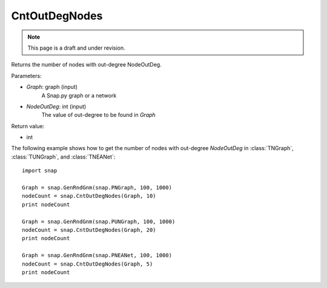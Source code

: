 CntOutDegNodes
'''''''''''''''''''
.. note::

    This page is a draft and under revision.


.. function:: CntOutDegNodes(Graph, NodeOutDeg)

Returns the number of nodes with out-degree NodeOutDeg.

Parameters:

- *Graph*: graph (input)
    A Snap.py graph or a network

- *NodeOutDeg*: int (input)
    The value of out-degree to be found in *Graph*

Return value:

- int


The following example shows how to get the number of nodes with out-degree *NodeOutDeg* in
:class:`TNGraph`, :class:`TUNGraph`, and :class:`TNEANet`::
    
    import snap

    Graph = snap.GenRndGnm(snap.PNGraph, 100, 1000)
    nodeCount = snap.CntOutDegNodes(Graph, 10)
    print nodeCount

    Graph = snap.GenRndGnm(snap.PUNGraph, 100, 1000)
    nodeCount = snap.CntOutDegNodes(Graph, 20)
    print nodeCount

    Graph = snap.GenRndGnm(snap.PNEANet, 100, 1000)
    nodeCount = snap.CntOutDegNodes(Graph, 5)
    print nodeCount
